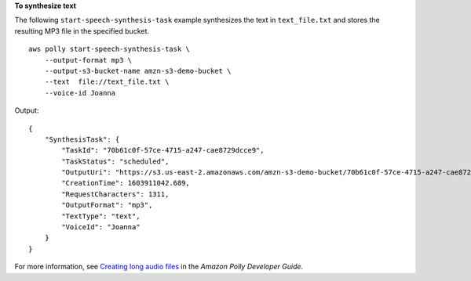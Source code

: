 **To synthesize text**

The following ``start-speech-synthesis-task`` example synthesizes the text in ``text_file.txt`` and stores the resulting MP3 file in the specified bucket. ::

    aws polly start-speech-synthesis-task \
        --output-format mp3 \
        --output-s3-bucket-name amzn-s3-demo-bucket \
        --text  file://text_file.txt \
        --voice-id Joanna

Output::

    {
        "SynthesisTask": {
            "TaskId": "70b61c0f-57ce-4715-a247-cae8729dcce9",
            "TaskStatus": "scheduled",
            "OutputUri": "https://s3.us-east-2.amazonaws.com/amzn-s3-demo-bucket/70b61c0f-57ce-4715-a247-cae8729dcce9.mp3",
            "CreationTime": 1603911042.689,
            "RequestCharacters": 1311,
            "OutputFormat": "mp3",
            "TextType": "text",
            "VoiceId": "Joanna"
        }
    }

For more information, see `Creating long audio files <https://docs.aws.amazon.com/polly/latest/dg/longer-cli.html>`__ in the *Amazon Polly Developer Guide*.

